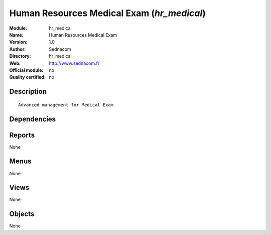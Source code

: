 
.. i18n: .. module:: hr_medical
.. i18n:     :synopsis: Human Resources Medical Exam 
.. i18n:     :noindex:
.. i18n: .. 

.. module:: hr_medical
    :synopsis: Human Resources Medical Exam 
    :noindex:
.. 

.. i18n: .. raw:: html
.. i18n: 
.. i18n:     <link rel="stylesheet" href="../_static/hide_objects_in_sidebar.css" type="text/css" />

.. raw:: html

    <link rel="stylesheet" href="../_static/hide_objects_in_sidebar.css" type="text/css" />

.. i18n: Human Resources Medical Exam (*hr_medical*)
.. i18n: ===========================================
.. i18n: :Module: hr_medical
.. i18n: :Name: Human Resources Medical Exam
.. i18n: :Version: 1.0
.. i18n: :Author: Sednacom
.. i18n: :Directory: hr_medical
.. i18n: :Web: http://www.sednacom.fr
.. i18n: :Official module: no
.. i18n: :Quality certified: no

Human Resources Medical Exam (*hr_medical*)
===========================================
:Module: hr_medical
:Name: Human Resources Medical Exam
:Version: 1.0
:Author: Sednacom
:Directory: hr_medical
:Web: http://www.sednacom.fr
:Official module: no
:Quality certified: no

.. i18n: Description
.. i18n: -----------

Description
-----------

.. i18n: ::
.. i18n: 
.. i18n:   Advanced management for Medical Exam

::

  Advanced management for Medical Exam

.. i18n: Dependencies
.. i18n: ------------

Dependencies
------------

.. i18n:  * :mod:`hr`
.. i18n:  * :mod:`hr_contract`

 * :mod:`hr`
 * :mod:`hr_contract`

.. i18n: Reports
.. i18n: -------

Reports
-------

.. i18n: None

None

.. i18n: Menus
.. i18n: -------

Menus
-------

.. i18n: None

None

.. i18n: Views
.. i18n: -----

Views
-----

.. i18n: None

None

.. i18n: Objects
.. i18n: -------

Objects
-------

.. i18n: None

None
